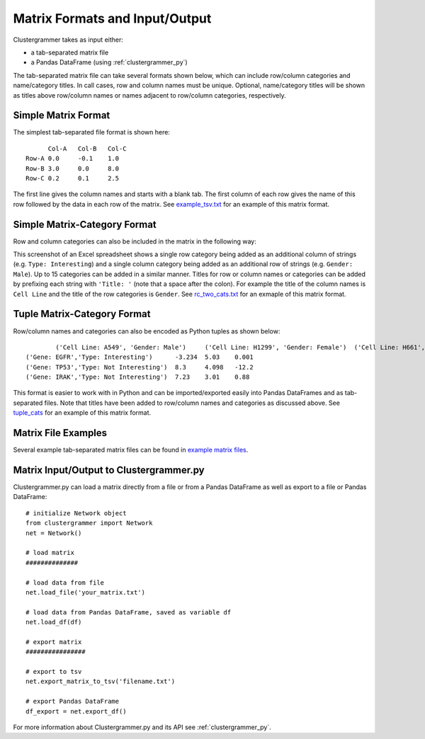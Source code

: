 Matrix Formats and Input/Output
------------------------------
Clustergrammer takes as input either:

- a tab-separated matrix file
- a Pandas DataFrame (using :ref:`clustergrammer_py`)

The tab-separated matrix file can take several formats shown below, which can include row/column categories and name/category titles. In call cases, row and column names must be unique. Optional, name/category titles will be shown as titles above row/column names or names adjacent to row/column categories, respectively.


Simple Matrix Format
====================
The simplest tab-separated file format is shown here:
::

  	Col-A	Col-B	Col-C
  Row-A	0.0	-0.1	1.0
  Row-B	3.0	0.0	8.0
  Row-C	0.2	0.1	2.5

The first line gives the column names and starts with a blank tab. The first column of each row gives the name of this row followed by the data in each row of the matrix. See `example_tsv.txt`_ for an example of this matrix format.

Simple Matrix-Category Format
=============================
Row and column categories can also be included in the matrix in the following way:

.. image:: _static/cat_tsv.png
	:width: 700px

This screenshot of an Excel spreadsheet shows a single row category being added as an additional column of strings (e.g. ``Type: Interesting``) and a single column category being added as an additional row of strings (e.g. ``Gender: Male``). Up to 15 categories can be added in a similar manner. Titles for row or column names or categories can be added by prefixing each string with ``'Title: '`` (note that a space after the colon). For example the title of the column names is ``Cell Line`` and the title of the row categories is ``Gender``. See `rc_two_cats.txt`_ for an exmaple of this matrix format.

Tuple Matrix-Category Format
============================
Row/column names and categories can also be encoded as Python tuples as shown below:

::

		('Cell Line: A549', 'Gender: Male')	('Cell Line: H1299', 'Gender: Female')	('Cell Line: H661', 'Gender: Female')
	('Gene: EGFR','Type: Interesting')	-3.234	5.03	0.001
	('Gene: TP53','Type: Not Interesting')	8.3	4.098	-12.2
	('Gene: IRAK','Type: Not Interesting')	7.23	3.01	0.88

This format is easier to work with in Python and can be imported/exported easily into Pandas DataFrames and as tab-separated files. Note that titles have been added to row/column names and categories as discussed above. See `tuple_cats`_ for an example of this matrix format.

Matrix File Examples
====================
Several example tab-separated matrix files can be found in `example matrix files`_.

Matrix Input/Output to Clustergrammer.py
============================================
Clustergrammer.py can load a matrix directly from a file or from a Pandas DataFrame as well as export to a file or Pandas DataFrame:
::

	# initialize Network object
	from clustergrammer import Network
	net = Network()

	# load matrix
	##############

	# load data from file
	net.load_file('your_matrix.txt')

	# load data from Pandas DataFrame, saved as variable df
	net.load_df(df)

	# export matrix
	################

	# export to tsv
	net.export_matrix_to_tsv('filename.txt')

	# export Pandas DataFrame
	df_export = net.export_df()

For more information about Clustergrammer.py and its API see :ref:`clustergrammer_py`.

.. _`example matrix files`: https://github.com/MaayanLab/clustergrammer/tree/master/txt
.. _`example_tsv.txt`: https://github.com/MaayanLab/clustergrammer/blob/master/txt/example_tsv.txt
.. _`rc_two_cats.txt`: https://github.com/MaayanLab/clustergrammer/blob/master/txt/rc_two_cats.txt
.. _`tuple_cats`: https://github.com/MaayanLab/clustergrammer/blob/master/txt/tuple_cats.txt